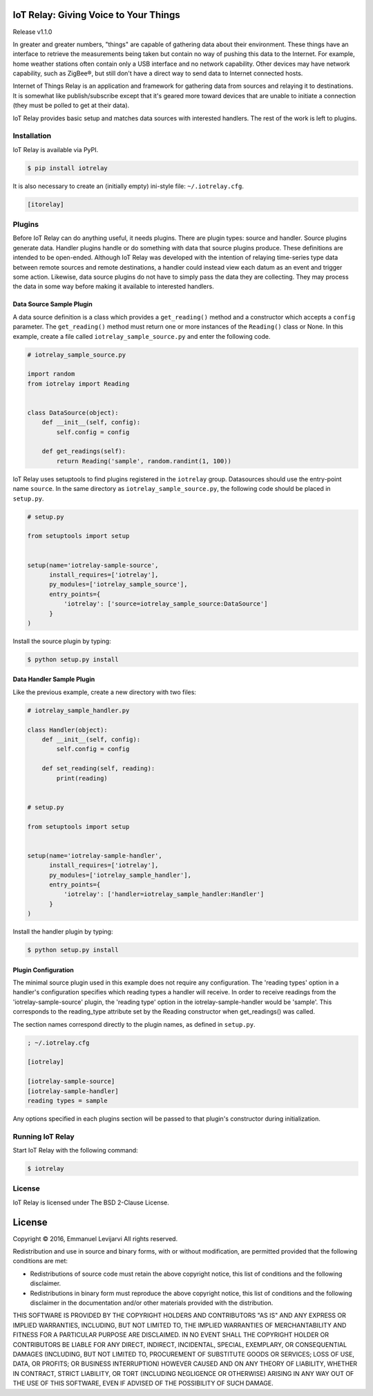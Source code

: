 IoT Relay: Giving Voice to Your Things
========================================================================
Release v1.1.0

In greater and greater numbers, "things" are capable of gathering data
about their environment. These things have an interface to retrieve the
measurements being taken but contain no way of pushing this data to the
Internet. For example, home weather stations often contain only a USB
interface and no network capability. Other devices may have network
capability, such as ZigBee®, but still don't have a direct way to send
data to Internet connected hosts.

Internet of Things Relay is an application and framework for gathering
data from sources and relaying it to destinations. It is somewhat like
publish/subscribe except that it's geared more toward devices that are
unable to initiate a connection (they must be polled to get at their
data).

IoT Relay provides basic setup and matches data sources with interested
handlers. The rest of the work is left to plugins.

Installation
------------------------------------------------------------------------
IoT Relay is available via PyPI.

.. code-block:: bash

    $ pip install iotrelay

It is also necessary to create an (initially empty) ini-style
file: ``~/.iotrelay.cfg``.

.. code-block:: ini

    [itorelay]

Plugins
-----------------------------------------------------------------------
Before IoT Relay can do anything useful, it needs plugins. There are
plugin types: source and handler. Source plugins generate data. Handler
plugins handle or do something with data that source plugins produce.
These definitions are intended to be open-ended. Although IoT Relay was
developed with the intention of relaying time-series type data between
remote sources and remote destinations, a handler could instead view
each datum as an event and trigger some action. Likewise, data source
plugins do not have to simply pass the data they are collecting. They
may process the data in some way before making it available to
interested handlers.

Data Source Sample Plugin
~~~~~~~~~~~~~~~~~~~~~~~~~~~~~~~~~~~~~~~~~~~~~~~~~~~~~~~~~~~~~~~~~~~~~~~
A data source definition is a class which provides a ``get_reading()``
method and a constructor which accepts a ``config`` parameter. The
``get_reading()`` method must return one or more instances of the
``Reading()`` class or None. In this example,  create a file called
``iotrelay_sample_source.py`` and enter the following code.

.. code-block:: python

    # iotrelay_sample_source.py

    import random
    from iotrelay import Reading


    class DataSource(object):
        def __init__(self, config):
            self.config = config

        def get_readings(self):
            return Reading('sample', random.randint(1, 100))

IoT Relay uses setuptools to find plugins registered in the
``iotrelay`` group. Datasources should use the entry-point name
``source``. In the same directory as ``iotrelay_sample_source.py``,
the following code should be placed in ``setup.py``.

.. code-block:: python

    # setup.py

    from setuptools import setup


    setup(name='iotrelay-sample-source',
          install_requires=['iotrelay'],
          py_modules=['iotrelay_sample_source'],
          entry_points={
              'iotrelay': ['source=iotrelay_sample_source:DataSource']
          }
    )

Install the source plugin by typing:

.. code-block:: bash

    $ python setup.py install

Data Handler Sample Plugin
~~~~~~~~~~~~~~~~~~~~~~~~~~~~~~~~~~~~~~~~~~~~~~~~~~~~~~~~~~~~~~~~~~~~~~~
Like the previous example, create a new directory with two files:

.. code-block:: python

    # iotrelay_sample_handler.py

    class Handler(object):
        def __init__(self, config):
            self.config = config

        def set_reading(self, reading):
            print(reading)


    # setup.py

    from setuptools import setup


    setup(name='iotrelay-sample-handler',
          install_requires=['iotrelay'],
          py_modules=['iotrelay_sample_handler'],
          entry_points={
              'iotrelay': ['handler=iotrelay_sample_handler:Handler']
          }
    )

Install the handler plugin by typing:

.. code-block:: bash

    $ python setup.py install

Plugin Configuration
~~~~~~~~~~~~~~~~~~~~~~~~~~~~~~~~~~~~~~~~~~~~~~~~~~~~~~~~~~~~~~~~~~~~~~~
The minimal source plugin used in this example does not require any
configuration. The 'reading types' option in a handler's configuration
specifies which reading types a handler will receive. In order to
receive readings from the 'iotrelay-sample-source' plugin, the
'reading type' option in the iotrelay-sample-handler would be 'sample'.
This corresponds to the reading_type attribute set by the Reading
constructor when get_readings() was called.

The section names correspond directly to the plugin names, as defined
in ``setup.py``.

.. code-block:: ini

    ; ~/.iotrelay.cfg

    [iotrelay]

    [iotrelay-sample-source]
    [iotrelay-sample-handler]
    reading types = sample

Any options specified in each plugins section will be passed to that
plugin's constructor during initialization.

Running IoT Relay
------------------------------------------------------------------------
Start IoT Relay with the following command:

.. code-block:: bash

    $ iotrelay

License
-------------------------------------------------------------------------

IoT Relay is licensed under The BSD 2-Clause License.


License
===============================================================================
Copyright © 2016, Emmanuel Levijarvi
All rights reserved.

Redistribution and use in source and binary forms, with or without
modification, are permitted provided that the following conditions are met:

* Redistributions of source code must retain the above copyright notice, this
  list of conditions and the following disclaimer.

* Redistributions in binary form must reproduce the above copyright notice,
  this list of conditions and the following disclaimer in the documentation
  and/or other materials provided with the distribution.

THIS SOFTWARE IS PROVIDED BY THE COPYRIGHT HOLDERS AND CONTRIBUTORS "AS IS"
AND ANY EXPRESS OR IMPLIED WARRANTIES, INCLUDING, BUT NOT LIMITED TO, THE
IMPLIED WARRANTIES OF MERCHANTABILITY AND FITNESS FOR A PARTICULAR PURPOSE ARE
DISCLAIMED. IN NO EVENT SHALL THE COPYRIGHT HOLDER OR CONTRIBUTORS BE LIABLE
FOR ANY DIRECT, INDIRECT, INCIDENTAL, SPECIAL, EXEMPLARY, OR CONSEQUENTIAL
DAMAGES (INCLUDING, BUT NOT LIMITED TO, PROCUREMENT OF SUBSTITUTE GOODS OR
SERVICES; LOSS OF USE, DATA, OR PROFITS; OR BUSINESS INTERRUPTION) HOWEVER
CAUSED AND ON ANY THEORY OF LIABILITY, WHETHER IN CONTRACT, STRICT LIABILITY,
OR TORT (INCLUDING NEGLIGENCE OR OTHERWISE) ARISING IN ANY WAY OUT OF THE USE
OF THIS SOFTWARE, EVEN IF ADVISED OF THE POSSIBILITY OF SUCH DAMAGE.


